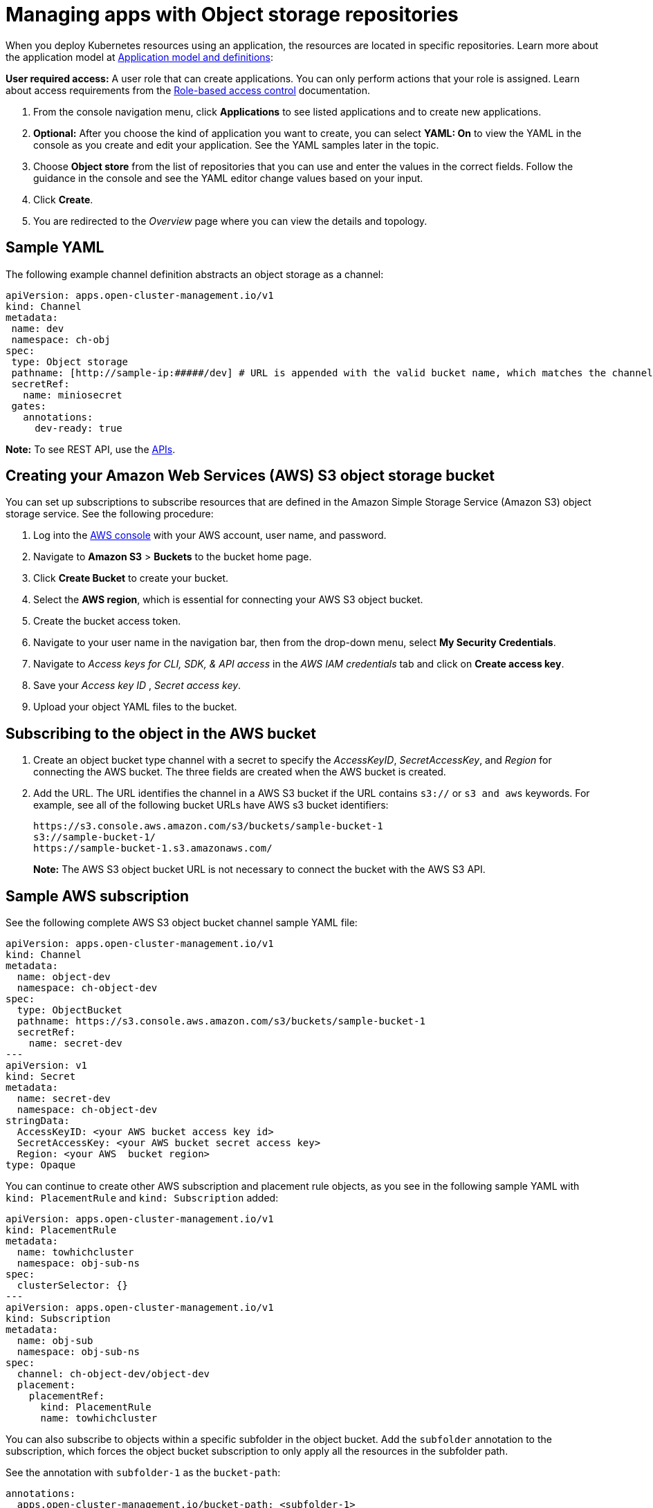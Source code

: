 [#managing-apps-with-object-storage-repositories]
= Managing apps with Object storage repositories

When you deploy Kubernetes resources using an application, the resources are located in specific repositories. Learn more about the application model at xref:../applications/app_model.adoc#application-model-and-definitions[Application model and definitions]:

*User required access:* A user role that can create applications. You can only perform actions that your role is assigned. Learn about access requirements from the link:../access_control/rbac.adoc#role-based-access-control[Role-based access control] documentation. 

. From the console navigation menu, click *Applications* to see listed applications and to create new applications.

. *Optional:* After you choose the kind of application you want to create, you can select *YAML: On* to view the YAML in the console as you create and edit your application. See the YAML samples later in the topic.

. Choose *Object store* from the list of repositories that you can use and enter the values in the correct fields. Follow the guidance in the console and see the YAML editor change values based on your input.

. Click *Create*.

. You are redirected to the _Overview_ page where you can view the details and topology.

[#sample-yaml-object]
== Sample YAML

The following example channel definition abstracts an object storage as a channel:

[source,yaml]
----
apiVersion: apps.open-cluster-management.io/v1
kind: Channel
metadata:
 name: dev
 namespace: ch-obj
spec:
 type: Object storage
 pathname: [http://sample-ip:#####/dev] # URL is appended with the valid bucket name, which matches the channel name.
 secretRef:
   name: miniosecret
 gates:
   annotations:
     dev-ready: true
----

*Note:* To see REST API, use the link:../apis/api.adoc#apis[APIs].
 
[#creating-aws-object-bucket]
== Creating your Amazon Web Services (AWS) S3 object storage bucket

You can set up subscriptions to subscribe resources that are defined in the Amazon Simple Storage Service (Amazon S3) object storage service. See the following procedure:
//I cannot check this, do we want to continue with this content even though the process in their product may change? If so, please check this?

. Log into the https://s3.console.aws.amazon.com/[AWS console] with your AWS account, user name, and password.

. Navigate to *Amazon S3* > *Buckets* to the bucket home page.

. Click *Create Bucket* to create your bucket.

. Select the *AWS region*, which is essential for connecting your AWS S3 object bucket.

. Create the bucket access token.

. Navigate to your user name in the navigation bar, then from the drop-down menu, select *My Security Credentials*.

. Navigate to _Access keys for CLI, SDK, & API access_ in the _AWS IAM credentials_ tab and click on *Create access key*.

. Save your _Access key ID_ , _Secret access key_. 
 
. Upload your object YAML files to the bucket.

[#subscribing-to-aws-bucket]
== Subscribing to the object in the AWS bucket

. Create an object bucket type channel with a secret to specify the _AccessKeyID_, _SecretAccessKey_, and _Region_ for connecting the AWS bucket. The three fields are created when the AWS bucket is created.

. Add the URL. The URL identifies the channel in a AWS S3 bucket if the URL contains `s3://` or `s3 and aws` keywords. For example, see all of the following bucket URLs have AWS s3 bucket identifiers:

+
----
https://s3.console.aws.amazon.com/s3/buckets/sample-bucket-1
s3://sample-bucket-1/
https://sample-bucket-1.s3.amazonaws.com/
----

+
*Note:* The AWS S3 object bucket URL is not necessary to connect the bucket with the AWS S3 API. 

[#sample-aws-subscription]
== Sample AWS subscription

See the following complete AWS S3 object bucket channel sample YAML file:

[source,yaml]
----
apiVersion: apps.open-cluster-management.io/v1
kind: Channel
metadata:
  name: object-dev
  namespace: ch-object-dev
spec:
  type: ObjectBucket
  pathname: https://s3.console.aws.amazon.com/s3/buckets/sample-bucket-1
  secretRef:
    name: secret-dev
---
apiVersion: v1
kind: Secret
metadata:
  name: secret-dev
  namespace: ch-object-dev
stringData:
  AccessKeyID: <your AWS bucket access key id>
  SecretAccessKey: <your AWS bucket secret access key>
  Region: <your AWS  bucket region>
type: Opaque
----

You can continue to create other AWS subscription and placement rule objects, as you see in the following sample YAML with `kind: PlacementRule` and `kind: Subscription` added:

[source,yaml]
----
apiVersion: apps.open-cluster-management.io/v1
kind: PlacementRule
metadata:
  name: towhichcluster
  namespace: obj-sub-ns
spec:
  clusterSelector: {}
---
apiVersion: apps.open-cluster-management.io/v1
kind: Subscription
metadata:
  name: obj-sub
  namespace: obj-sub-ns
spec:
  channel: ch-object-dev/object-dev
  placement:
    placementRef:
      kind: PlacementRule
      name: towhichcluster
----

You can also subscribe to objects within a specific subfolder in the object bucket. Add the `subfolder` annotation to the subscription, which forces the object bucket subscription to only apply all the resources in the subfolder path. 

See the annotation with `subfolder-1` as the `bucket-path`:

[source,yaml]
----
annotations:
  apps.open-cluster-management.io/bucket-path: <subfolder-1>
----

See the following complete sample for a subfolder:

[source,yaml]
----
apiVersion: apps.open-cluster-management.io/v1
kind: Subscription
metadata:
  annotations:
    apps.open-cluster-management.io/bucket-path: subfolder1
  name: obj-sub
  namespace: obj-sub-ns
  labels:
    name: obj-sub
spec:
  channel: ch-object-dev/object-dev
  placement:
    placementRef:
      kind: PlacementRule
      name: towhichcluster
----

[#object-storage-keep-resource-after-sub-delete]
== Keeping deployed resources after deleting subscription with Object storage

When creating subscriptions using an Object storage repository, you can add a `do-not-delete` annotation to keep specific deployed resources after you delete the subscription. The `do-not-delete` annotation only works with top-level deployment resources. To add the `do-not-delete` annotation, complete the following steps:

. Create a subscription that deploys at least one resource.

. Add the following annotation to the resource or resources that you want to keep, even after you delete the subscription:
+
`apps.open-cluster-management.io/do-not-delete: 'true'`
+
See the following example:
+
[source,yaml]
----
apiVersion: v1
kind: PersistentVolumeClaim
metadata:
  annotations:
    apps.open-cluster-management.io/do-not-delete: 'true'
    apps.open-cluster-management.io/hosting-subscription: sub-ns/subscription-example
    apps.open-cluster-management.io/reconcile-option: merge
    pv.kubernetes.io/bind-completed: "yes"
----

After deleting the subscription, the resources with the `do-not-delete` annotation still exist, while other resources are deleted.
